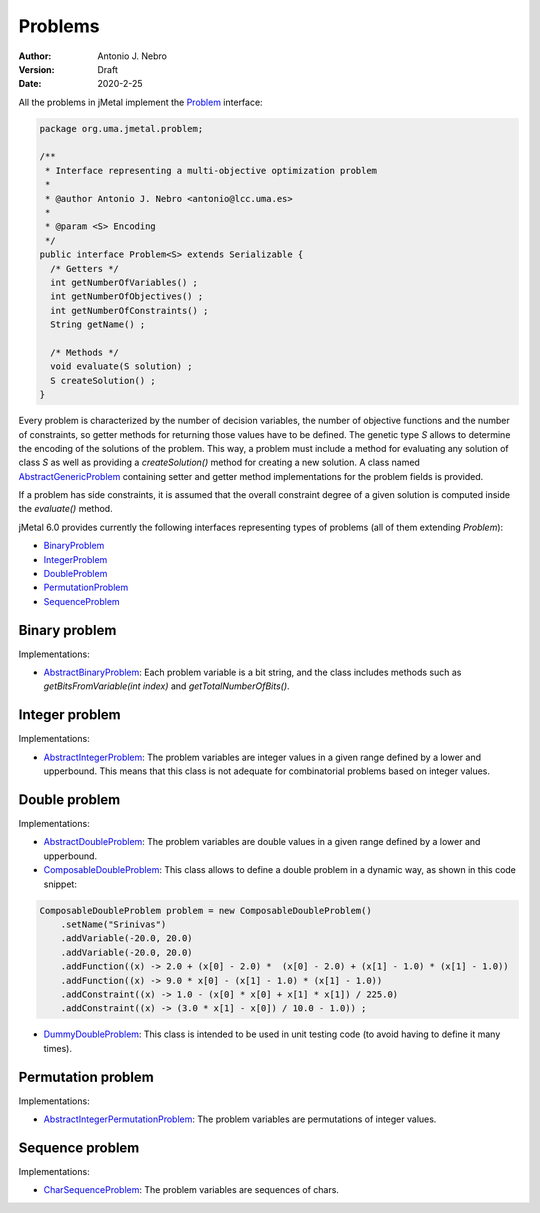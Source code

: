 .. _problems:

Problems
========

:Author: Antonio J. Nebro
:Version: Draft
:Date: 2020-2-25

All the problems in jMetal implement the `Problem <https://github.com/jMetal/jMetal/blob/master/jmetal-core/src/main/java/org/uma/jmetal/problem/Problem.java>`_ interface:


.. code-block:: java

    package org.uma.jmetal.problem;

    /**
     * Interface representing a multi-objective optimization problem
     *
     * @author Antonio J. Nebro <antonio@lcc.uma.es>
     *
     * @param <S> Encoding
     */
    public interface Problem<S> extends Serializable {
      /* Getters */
      int getNumberOfVariables() ;
      int getNumberOfObjectives() ;
      int getNumberOfConstraints() ;
      String getName() ;

      /* Methods */
      void evaluate(S solution) ;
      S createSolution() ;
    }


Every problem is characterized by the number of decision variables, the number of objective functions and the number of constraints, so getter methods for returning those values have to be defined. The genetic type `S` allows to determine the encoding of the solutions of the problem. This way, a problem must include a method for evaluating any solution of class `S` as well as providing a `createSolution()` method for creating a new solution. A class named 
`AbstractGenericProblem <https://github.com/jMetal/jMetal/blob/master/jmetal-core/src/main/java/org/uma/jmetal/problem/AbstractGenericProblem.java>`_ containing setter and getter method implementations for the problem fields is provided.

If a problem has side constraints, it is assumed that the overall constraint degree of a given solution is computed inside the `evaluate()` method.

jMetal 6.0 provides currently the following interfaces representing types of problems (all of them extending `Problem`):

* `BinaryProblem <https://github.com/jMetal/jMetal/tree/master/jmetal-core/src/main/java/org/uma/jmetal/problem/binaryproblem/BinaryProblem.java>`_
* `IntegerProblem <https://github.com/jMetal/jMetal/tree/master/jmetal-core/src/main/java/org/uma/jmetal/problem/integerproblem/IntegerProblem.java>`_
* `DoubleProblem <https://github.com/jMetal/jMetal/blob/master/jmetal-core/src/main/java/org/uma/jmetal/problem/doubleproblem/DoubleProblem.java>`_ 
* `PermutationProblem <https://github.com/jMetal/jMetal/tree/master/jmetal-core/src/main/java/org/uma/jmetal/problem/permutationproblem/PermutationProblem.java>`_
* `SequenceProblem <https://github.com/jMetal/jMetal/tree/master/jmetal-core/src/main/java/org/uma/jmetal/problem/sequenceproblem/SequenceProblem.java>`_

Binary problem
--------------

Implementations:

* `AbstractBinaryProblem <https://github.com/jMetal/jMetal/blob/master/jmetal-core/src/main/java/org/uma/jmetal/problem/binaryproblem/impl/AbstractBinaryProblem.java>`_: Each problem variable is a bit string, and the class includes methods such as `getBitsFromVariable(int index)` and `getTotalNumberOfBits()`.

Integer problem
---------------

Implementations:

* `AbstractIntegerProblem <https://github.com/jMetal/jMetal/blob/master/jmetal-core/src/main/java/org/uma/jmetal/problem/integerproblem/impl/AbstractIntegerProblem.java>`_: The problem variables are integer values in a given range defined by a lower and upperbound. This means that this class is not adequate for combinatorial problems based on integer values. 

Double problem
---------------

Implementations:

* `AbstractDoubleProblem <https://github.com/jMetal/jMetal/blob/master/jmetal-core/src/main/java/org/uma/jmetal/problem/doubleproblem/impl/AbstractDoubleProblem.java>`_: The problem variables are double values in a given range defined by a lower and upperbound. 

* `ComposableDoubleProblem <https://github.com/jMetal/jMetal/blob/master/jmetal-core/src/main/java/org/uma/jmetal/problem/doubleproblem/impl/ComposableDoubleProblem.java>`_: This class allows to define a double problem in a dynamic way, as shown in this code snippet:

.. code-block:: java

  ComposableDoubleProblem problem = new ComposableDoubleProblem() 
      .setName("Srinivas")
      .addVariable(-20.0, 20.0) 
      .addVariable(-20.0, 20.0) 
      .addFunction((x) -> 2.0 + (x[0] - 2.0) *  (x[0] - 2.0) + (x[1] - 1.0) * (x[1] - 1.0)) 
      .addFunction((x) -> 9.0 * x[0] - (x[1] - 1.0) * (x[1] - 1.0)) 
      .addConstraint((x) -> 1.0 - (x[0] * x[0] + x[1] * x[1]) / 225.0) 
      .addConstraint((x) -> (3.0 * x[1] - x[0]) / 10.0 - 1.0)) ;

* `DummyDoubleProblem <https://github.com/jMetal/jMetal/blob/master/jmetal-core/src/main/java/org/uma/jmetal/problem/doubleproblem/impl/DummyDoubleProblem.java>`_: This class is intended to be used in unit testing code (to avoid having to define it many times).

Permutation problem
-------------------

Implementations:

* `AbstractIntegerPermutationProblem <https://github.com/jMetal/jMetal/blob/master/jmetal-core/src/main/java/org/uma/jmetal/problem/permutationproblem/impl/AbstractIntegerPermutationProblem.java>`_: The problem variables are permutations of integer values.

Sequence problem
----------------

Implementations:

* `CharSequenceProblem <https://github.com/jMetal/jMetal/blob/master/jmetal-core/src/main/java/org/uma/jmetal/problem/sequenceproblem/impl/CharSequenceProblem.java>`_: The problem variables are sequences of chars.